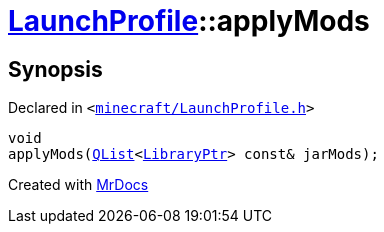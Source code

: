 [#LaunchProfile-applyMods]
= xref:LaunchProfile.adoc[LaunchProfile]::applyMods
:relfileprefix: ../
:mrdocs:


== Synopsis

Declared in `&lt;https://github.com/PrismLauncher/PrismLauncher/blob/develop/minecraft/LaunchProfile.h#L57[minecraft&sol;LaunchProfile&period;h]&gt;`

[source,cpp,subs="verbatim,replacements,macros,-callouts"]
----
void
applyMods(xref:QList.adoc[QList]&lt;xref:LibraryPtr.adoc[LibraryPtr]&gt; const& jarMods);
----



[.small]#Created with https://www.mrdocs.com[MrDocs]#
